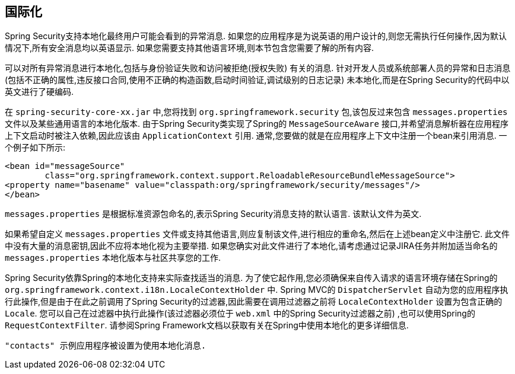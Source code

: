[[localization]]
== 国际化

Spring Security支持本地化最终用户可能会看到的异常消息.  如果您的应用程序是为说英语的用户设计的,则您无需执行任何操作,因为默认情况下,所有安全消息均以英语显示.  如果您需要支持其他语言环境,则本节包含您需要了解的所有内容.

可以对所有异常消息进行本地化,包括与身份验证失败和访问被拒绝(授权失败) 有关的消息.  针对开发人员或系统部署人员的异常和日志消息(包括不正确的属性,违反接口合同,使用不正确的构造函数,启动时间验证,调试级别的日志记录) 未本地化,而是在Spring Security的代码中以英文进行了硬编码.

在 `spring-security-core-xx.jar` 中,您将找到 `org.springframework.security` 包,该包反过来包含 `messages.properties` 文件以及某些通用语言的本地化版本.  由于Spring Security类实现了Spring的 `MessageSourceAware` 接口,并希望消息解析器在应用程序上下文启动时被注入依赖,因此应该由 `ApplicationContext` 引用.  通常,您要做的就是在应用程序上下文中注册一个bean来引用消息.  一个例子如下所示:


[source,xml]
----
<bean id="messageSource"
	class="org.springframework.context.support.ReloadableResourceBundleMessageSource">
<property name="basename" value="classpath:org/springframework/security/messages"/>
</bean>
----

`messages.properties` 是根据标准资源包命名的,表示Spring Security消息支持的默认语言.  该默认文件为英文.

如果希望自定义 `messages.properties` 文件或支持其他语言,则应复制该文件,进行相应的重命名,然后在上述bean定义中注册它.  此文件中没有大量的消息密钥,因此不应将本地化视为主要举措.  如果您确实对此文件进行了本地化,请考虑通过记录JIRA任务并附加适当命名的 `messages.properties` 本地化版本与社区共享您的工作.

Spring Security依靠Spring的本地化支持来实际查找适当的消息.  为了使它起作用,您必须确保来自传入请求的语言环境存储在Spring的 `org.springframework.context.i18n.LocaleContextHolder` 中.  Spring MVC的 `DispatcherServlet` 自动为您的应用程序执行此操作,但是由于在此之前调用了Spring Security的过滤器,因此需要在调用过滤器之前将 `LocaleContextHolder` 设置为包含正确的 `Locale`.
您可以自己在过滤器中执行此操作(该过滤器必须位于 `web.xml` 中的Spring Security过滤器之前) ,也可以使用Spring的 `RequestContextFilter`.  请参阅Spring Framework文档以获取有关在Spring中使用本地化的更多详细信息.

 "contacts" 示例应用程序被设置为使用本地化消息.